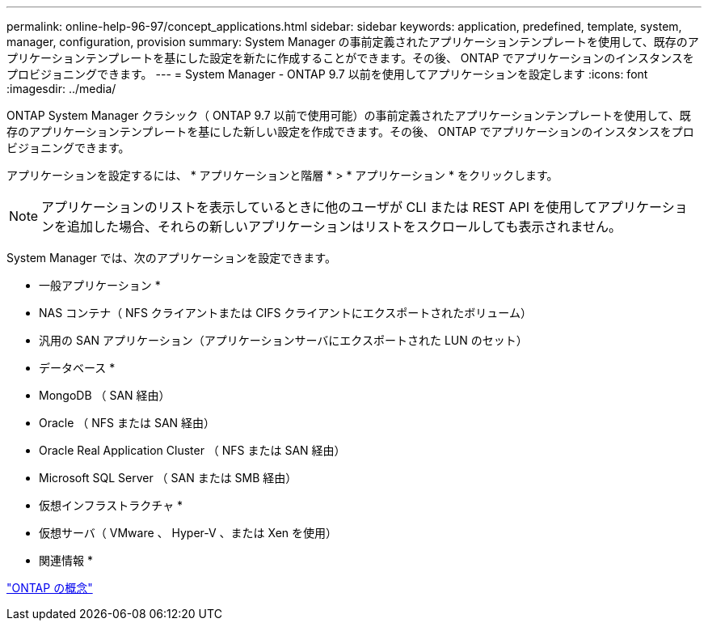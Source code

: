 ---
permalink: online-help-96-97/concept_applications.html 
sidebar: sidebar 
keywords: application, predefined, template, system, manager, configuration, provision 
summary: System Manager の事前定義されたアプリケーションテンプレートを使用して、既存のアプリケーションテンプレートを基にした設定を新たに作成することができます。その後、 ONTAP でアプリケーションのインスタンスをプロビジョニングできます。 
---
= System Manager - ONTAP 9.7 以前を使用してアプリケーションを設定します
:icons: font
:imagesdir: ../media/


[role="lead"]
ONTAP System Manager クラシック（ ONTAP 9.7 以前で使用可能）の事前定義されたアプリケーションテンプレートを使用して、既存のアプリケーションテンプレートを基にした新しい設定を作成できます。その後、 ONTAP でアプリケーションのインスタンスをプロビジョニングできます。

アプリケーションを設定するには、 * アプリケーションと階層 * > * アプリケーション * をクリックします。

[NOTE]
====
アプリケーションのリストを表示しているときに他のユーザが CLI または REST API を使用してアプリケーションを追加した場合、それらの新しいアプリケーションはリストをスクロールしても表示されません。

====
System Manager では、次のアプリケーションを設定できます。

* 一般アプリケーション *

* NAS コンテナ（ NFS クライアントまたは CIFS クライアントにエクスポートされたボリューム）
* 汎用の SAN アプリケーション（アプリケーションサーバにエクスポートされた LUN のセット）


* データベース *

* MongoDB （ SAN 経由）
* Oracle （ NFS または SAN 経由）
* Oracle Real Application Cluster （ NFS または SAN 経由）
* Microsoft SQL Server （ SAN または SMB 経由）


* 仮想インフラストラクチャ *

* 仮想サーバ（ VMware 、 Hyper-V 、または Xen を使用）


* 関連情報 *

https://docs.netapp.com/us-en/ontap/concepts/index.html["ONTAP の概念"]
